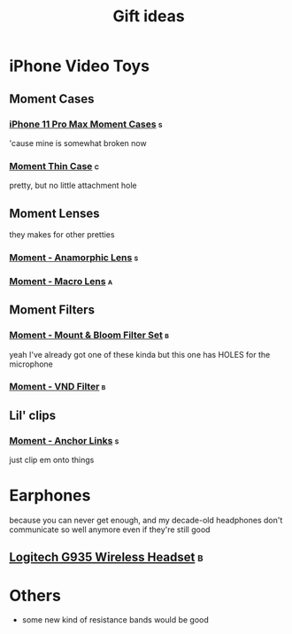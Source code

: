 #+TITLE: Gift ideas
# Disable table of contents
#+OPTIONS: num:nil

#+INFOJS_OPT: view:showall toc:nil ltoc:nil mouse:underline buttons:0 path:../js/org-info.js
#+HTML_HEAD: <link rel="stylesheet" type="text/css" href="../css/solarized-light.css" />

* iPhone Video Toys
** Moment Cases
*** [[https://www.shopmoment.com/shop/iphone-case/iphone-11-pro-max-black][iPhone 11 Pro Max Moment Cases]] :s:
'cause mine is somewhat broken now
#+DOWNLOADED: screenshot @ 2021-02-14 14:11:39
[[file:iPhone_Video_Toys/2021-02-14_14-11-39_screenshot.png]]

*** [[https://www.shopmoment.com/products/iphone-thin-case/iphone-11-pro-max-indigo-blue][Moment Thin Case]] :c:
pretty, but no little attachment hole

** Moment Lenses
they makes for other pretties
*** [[https://www.shopmoment.com/shop/anamorphic-lens][Moment - Anamorphic Lens]] :s:
#+DOWNLOADED: screenshot @ 2021-02-14 14:13:37
[[file:iPhone_Video_Toys/2021-02-14_14-13-37_screenshot.png]]
*** [[https://www.shopmoment.com/shop/macro-lens][Moment - Macro Lens]] :a:
** Moment Filters
*** [[https://www.shopmoment.com/products/67mm-cinebloom-phone-filter-set][Moment - Mount & Bloom Filter Set]] :b:
yeah I've already got one of these kinda but this one has HOLES for the microphone
*** [[https://www.shopmoment.com/products/67mm-variable-nd/67mm-variable-nd-6-9-stop][Moment - VND Filter]] :b:

** Lil' clips
*** [[https://www.shopmoment.com/products/anchor-links/anchor-links][Moment - Anchor Links]] :s:
just clip em onto things

* Earphones
because you can never get enough, and my decade-old headphones don't communicate so well anymore even if they're still good
** [[https://www.logitechg.com/en-us/products/gaming-audio/g935-wireless-7-1-surround-sound-lightsync-gaming-headset.981-000742.html][Logitech G935 Wireless Headset]] :b:

#+DOWNLOADED: screenshot @ 2021-02-14 14:14:58
[[file:More_Earphones/2021-02-14_14-14-58_screenshot.png]]

* Others
- some new kind of resistance bands would be good
